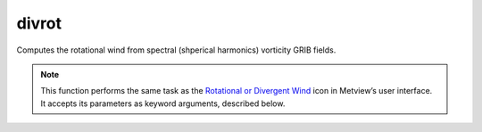 
divrot
=========================

.. container::
    
    .. container:: leftside

        .. image:: /_static/DIVROT.png
           :width: 48px

    .. container:: rightside

		Computes the rotational wind from spectral (shperical harmonics) vorticity GRIB fields.


		.. note:: This function performs the same task as the `Rotational or Divergent Wind <https://confluence.ecmwf.int/display/METV/Rotational+or+Divergent+Wind>`_ icon in Metview’s user interface. It accepts its parameters as keyword arguments, described below.


.. py:function:: divrot(**kwargs)
  
    Computes the rotational wind from spectral (spherical harmonics) vorticity GRIB fields.


    :param data: Specifies the vorticity GRIB fields. Must be spectral (spherical harmonics) data.
    :type data: :class:`Fieldset`

    :param truncation: Specifies the triangular truncation to be applied to the spherical harmonics input data prior to conversion to lat/lon.
    :type truncation: number, default: 216

    :param smoothing: Specifies whether to apply spatial smoothing to the spherical harmonics prior to transformation to grid points. This operation is performed after the truncation specified in ``truncation``. The smoothing filter is of the form: 
		
		.. math::
		  
		  exp^{(-\frac {n(n+1)}{fltc(fltc+1)})^{mfltexp}}
		
		where:
		
		* n: is the wavenumber
		* fltc, mfltexp: see below
		
		This is roughly equivalent to a :math:`\nabla^{2 \times mfltexp}` operator in grid point space.
    :type smoothing: {"yes", "no"}, default: "no"

    :param fltc: Specifies the value of the parameter fltc to be used in the smoothing filter. Only available if ``smoothing`` set to "yes".
    :type fltc: number, default: 19.4

    :param mfltexp: Specifies the value of the parameter ``mfltexp`` to be used in the smoothing filter. Only available if ``smoothing`` is set to "yes". The default value is 2, roughly equivalent to a  :math:`\nabla^{4}` operator in grid point space.
    :type mfltexp: number, default: 2

    :rtype: :class:`Fieldset`


.. mv-minigallery:: divrot

